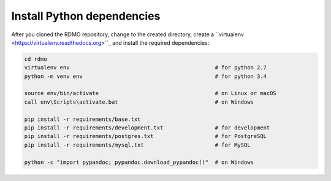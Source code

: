 Install Python dependencies
---------------------------

After you cloned the RDMO repository, change to the created directory, create a ``virtualenv <https://virtualenv.readthedocs.org>``_ and install the required dependencies:

.. code:: bash

    cd rdmo
    virtualenv env                                             # for python 2.7
    python -m venv env                                         # for python 3.4

    source env/bin/activate                                    # on Linux or macOS
    call env\Scripts\activate.bat                              # on Windows

    pip install -r requirements/base.txt
    pip install -r requirements/development.txt                # for development
    pip install -r requirements/postgres.txt                   # for PostgreSQL
    pip install -r requirements/mysql.txt                      # for MySQL

    python -c "import pypandoc; pypandoc.download_pypandoc()"  # on Windows
